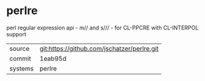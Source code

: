 * perlre

perl regular expression api - m// and s/// - for CL-PPCRE with CL-INTERPOL support

|---------+-------------------------------------------|
| source  | git:https://github.com/jschatzer/perlre.git   |
| commit  | 1eab95d  |
| systems | perlre |
|---------+-------------------------------------------|

